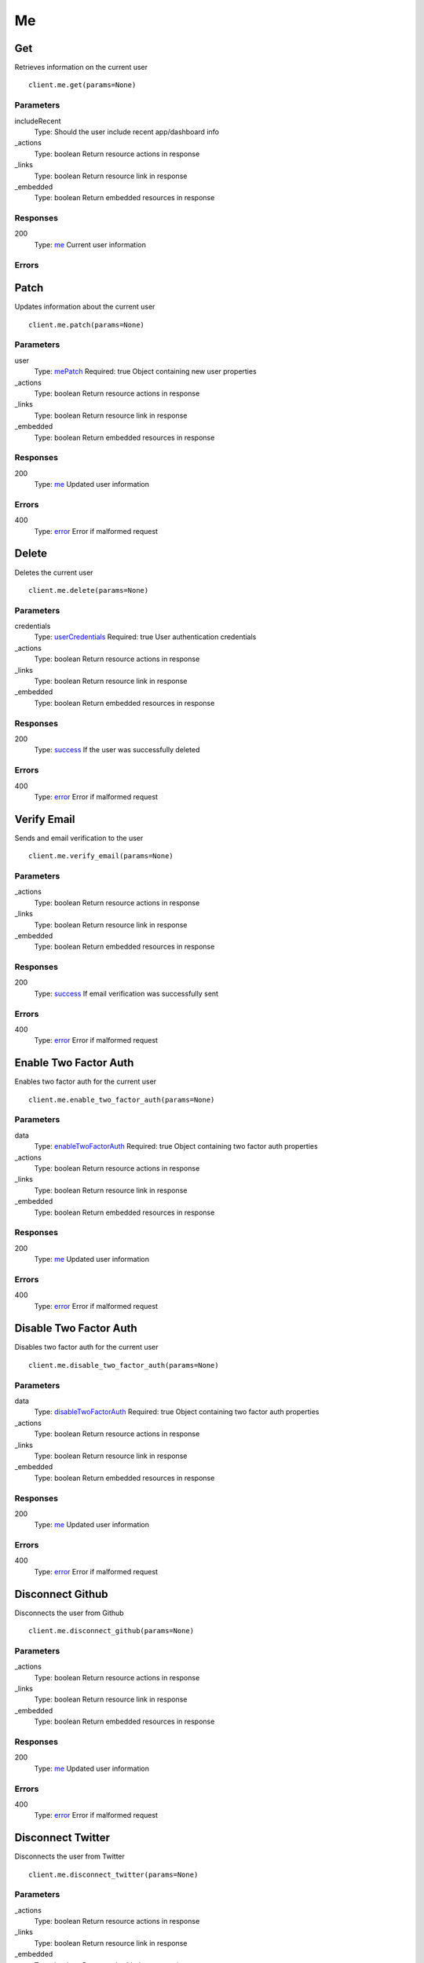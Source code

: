 Me
==


Get
---

Retrieves information on the current user

::

    client.me.get(params=None)


Parameters
**********

includeRecent
    Type: 
    Should the user include recent app/dashboard info

_actions
    Type: boolean
    Return resource actions in response

_links
    Type: boolean
    Return resource link in response

_embedded
    Type: boolean
    Return embedded resources in response


Responses
*********

200
    Type: `me <_schemas.rst#me>`_
    Current user information


Errors
******


Patch
-----

Updates information about the current user

::

    client.me.patch(params=None)


Parameters
**********

user
    Type: `mePatch <_schemas.rst#mePatch>`_
    Required: true
    Object containing new user properties

_actions
    Type: boolean
    Return resource actions in response

_links
    Type: boolean
    Return resource link in response

_embedded
    Type: boolean
    Return embedded resources in response


Responses
*********

200
    Type: `me <_schemas.rst#me>`_
    Updated user information


Errors
******

400
    Type: `error <_schemas.rst#error>`_
    Error if malformed request


Delete
------

Deletes the current user

::

    client.me.delete(params=None)


Parameters
**********

credentials
    Type: `userCredentials <_schemas.rst#userCredentials>`_
    Required: true
    User authentication credentials

_actions
    Type: boolean
    Return resource actions in response

_links
    Type: boolean
    Return resource link in response

_embedded
    Type: boolean
    Return embedded resources in response


Responses
*********

200
    Type: `success <_schemas.rst#success>`_
    If the user was successfully deleted


Errors
******

400
    Type: `error <_schemas.rst#error>`_
    Error if malformed request


Verify Email
------------

Sends and email verification to the user

::

    client.me.verify_email(params=None)


Parameters
**********

_actions
    Type: boolean
    Return resource actions in response

_links
    Type: boolean
    Return resource link in response

_embedded
    Type: boolean
    Return embedded resources in response


Responses
*********

200
    Type: `success <_schemas.rst#success>`_
    If email verification was successfully sent


Errors
******

400
    Type: `error <_schemas.rst#error>`_
    Error if malformed request


Enable Two Factor Auth
----------------------

Enables two factor auth for the current user

::

    client.me.enable_two_factor_auth(params=None)


Parameters
**********

data
    Type: `enableTwoFactorAuth <_schemas.rst#enableTwoFactorAuth>`_
    Required: true
    Object containing two factor auth properties

_actions
    Type: boolean
    Return resource actions in response

_links
    Type: boolean
    Return resource link in response

_embedded
    Type: boolean
    Return embedded resources in response


Responses
*********

200
    Type: `me <_schemas.rst#me>`_
    Updated user information


Errors
******

400
    Type: `error <_schemas.rst#error>`_
    Error if malformed request


Disable Two Factor Auth
-----------------------

Disables two factor auth for the current user

::

    client.me.disable_two_factor_auth(params=None)


Parameters
**********

data
    Type: `disableTwoFactorAuth <_schemas.rst#disableTwoFactorAuth>`_
    Required: true
    Object containing two factor auth properties

_actions
    Type: boolean
    Return resource actions in response

_links
    Type: boolean
    Return resource link in response

_embedded
    Type: boolean
    Return embedded resources in response


Responses
*********

200
    Type: `me <_schemas.rst#me>`_
    Updated user information


Errors
******

400
    Type: `error <_schemas.rst#error>`_
    Error if malformed request


Disconnect Github
-----------------

Disconnects the user from Github

::

    client.me.disconnect_github(params=None)


Parameters
**********

_actions
    Type: boolean
    Return resource actions in response

_links
    Type: boolean
    Return resource link in response

_embedded
    Type: boolean
    Return embedded resources in response


Responses
*********

200
    Type: `me <_schemas.rst#me>`_
    Updated user information


Errors
******

400
    Type: `error <_schemas.rst#error>`_
    Error if malformed request


Disconnect Twitter
------------------

Disconnects the user from Twitter

::

    client.me.disconnect_twitter(params=None)


Parameters
**********

_actions
    Type: boolean
    Return resource actions in response

_links
    Type: boolean
    Return resource link in response

_embedded
    Type: boolean
    Return embedded resources in response


Responses
*********

200
    Type: `me <_schemas.rst#me>`_
    Updated user information


Errors
******

400
    Type: `error <_schemas.rst#error>`_
    Error if malformed request


Add Recent Item
---------------

Adds an item to a recent item list

::

    client.me.add_recent_item(params=None)


Parameters
**********

data
    Type: `recentItem <_schemas.rst#recentItem>`_
    Required: true
    Object containing recent item info

_actions
    Type: boolean
    Return resource actions in response

_links
    Type: boolean
    Return resource link in response

_embedded
    Type: boolean
    Return embedded resources in response


Responses
*********

200
    Type: `recentItemList <_schemas.rst#recentItemList>`_
    Updated recent item list


Errors
******

400
    Type: `error <_schemas.rst#error>`_
    Error if malformed request


Fetch Recent Items
------------------

Gets a recent item list

::

    client.me.fetch_recent_items(params=None)


Parameters
**********

parentId
    Type: string
    

itemType
    Type: 
    

_actions
    Type: boolean
    Return resource actions in response

_links
    Type: boolean
    Return resource link in response

_embedded
    Type: boolean
    Return embedded resources in response


Responses
*********

200
    Type: `recentItemList <_schemas.rst#recentItemList>`_
    Recent item list


Errors
******

400
    Type: `error <_schemas.rst#error>`_
    Error if malformed request
